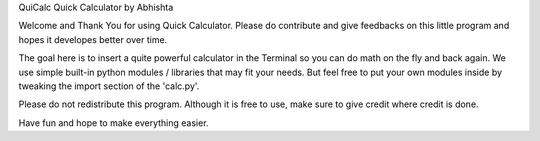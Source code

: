 QuiCalc Quick Calculator by Abhishta

Welcome and Thank You for using Quick Calculator. Please do contribute and give feedbacks on this little program and hopes it developes better over time.

The goal here is to insert a quite powerful calculator in the Terminal so you can do math on the fly and back again. We use simple built-in python modules / libraries that may fit your needs. But feel free to put your own modules inside by tweaking the import section of the 'calc.py'.

Please do not redistribute this program. Although it is free to use, make sure to give credit where credit is done.

Have fun and hope to make everything easier.
